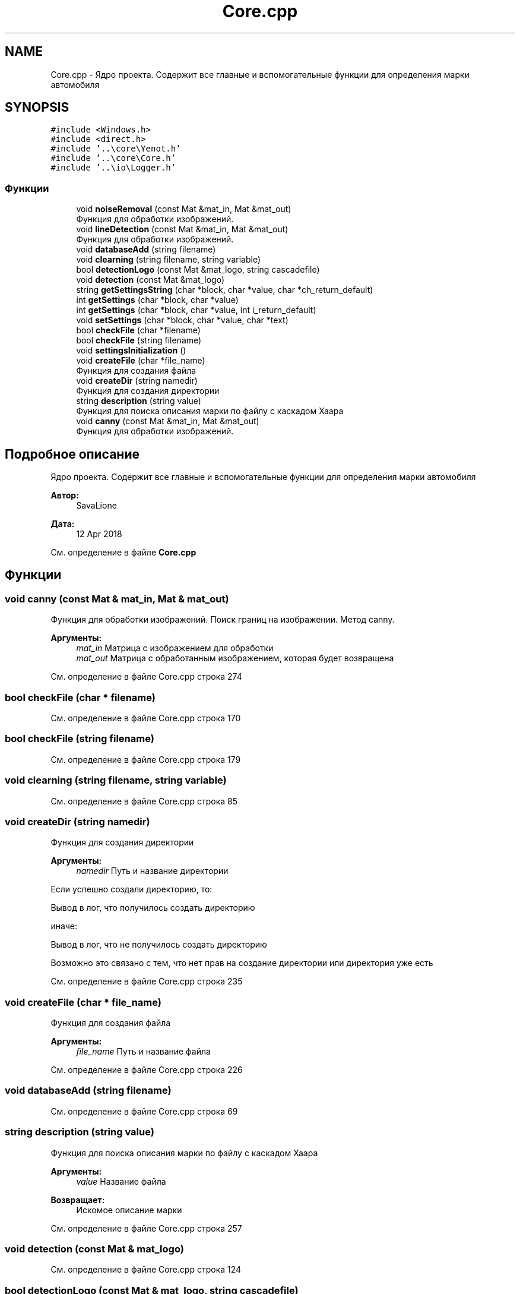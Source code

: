 .TH "Core.cpp" 3 "Пт 4 Май 2018" "Yenot" \" -*- nroff -*-
.ad l
.nh
.SH NAME
Core.cpp \- Ядро проекта\&. Содержит все главные и вспомогательные функции для определения марки автомобиля  

.SH SYNOPSIS
.br
.PP
\fC#include <Windows\&.h>\fP
.br
\fC#include <direct\&.h>\fP
.br
\fC#include '\&.\&.\\core\\Yenot\&.h'\fP
.br
\fC#include '\&.\&.\\core\\Core\&.h'\fP
.br
\fC#include '\&.\&.\\io\\Logger\&.h'\fP
.br

.SS "Функции"

.in +1c
.ti -1c
.RI "void \fBnoiseRemoval\fP (const Mat &mat_in, Mat &mat_out)"
.br
.RI "Функция для обработки изображений\&. "
.ti -1c
.RI "void \fBlineDetection\fP (const Mat &mat_in, Mat &mat_out)"
.br
.RI "Функция для обработки изображений\&. "
.ti -1c
.RI "void \fBdatabaseAdd\fP (string filename)"
.br
.ti -1c
.RI "void \fBclearning\fP (string filename, string variable)"
.br
.ti -1c
.RI "bool \fBdetectionLogo\fP (const Mat &mat_logo, string cascadefile)"
.br
.ti -1c
.RI "void \fBdetection\fP (const Mat &mat_logo)"
.br
.ti -1c
.RI "string \fBgetSettingsString\fP (char *block, char *value, char *ch_return_default)"
.br
.ti -1c
.RI "int \fBgetSettings\fP (char *block, char *value)"
.br
.ti -1c
.RI "int \fBgetSettings\fP (char *block, char *value, int i_return_default)"
.br
.ti -1c
.RI "void \fBsetSettings\fP (char *block, char *value, char *text)"
.br
.ti -1c
.RI "bool \fBcheckFile\fP (char *filename)"
.br
.ti -1c
.RI "bool \fBcheckFile\fP (string filename)"
.br
.ti -1c
.RI "void \fBsettingsInitialization\fP ()"
.br
.ti -1c
.RI "void \fBcreateFile\fP (char *file_name)"
.br
.RI "Функция для создания файла "
.ti -1c
.RI "void \fBcreateDir\fP (string namedir)"
.br
.RI "Функция для создания директории "
.ti -1c
.RI "string \fBdescription\fP (string value)"
.br
.RI "Функция для поиска описания марки по файлу с каскадом Хаара "
.ti -1c
.RI "void \fBcanny\fP (const Mat &mat_in, Mat &mat_out)"
.br
.RI "Функция для обработки изображений\&. "
.in -1c
.SH "Подробное описание"
.PP 
Ядро проекта\&. Содержит все главные и вспомогательные функции для определения марки автомобиля 


.PP
\fBАвтор:\fP
.RS 4
SavaLione 
.RE
.PP
\fBДата:\fP
.RS 4
12 Apr 2018 
.RE
.PP

.PP
См\&. определение в файле \fBCore\&.cpp\fP
.SH "Функции"
.PP 
.SS "void canny (const Mat & mat_in, Mat & mat_out)"

.PP
Функция для обработки изображений\&. Поиск границ на изображении\&. Метод canny\&.
.PP
\fBАргументы:\fP
.RS 4
\fImat_in\fP Матрица с изображением для обработки 
.br
\fImat_out\fP Матрица с обработанным изображением, которая будет возвращена 
.RE
.PP

.PP
См\&. определение в файле Core\&.cpp строка 274
.SS "bool checkFile (char * filename)"

.PP
См\&. определение в файле Core\&.cpp строка 170
.SS "bool checkFile (string filename)"

.PP
См\&. определение в файле Core\&.cpp строка 179
.SS "void clearning (string filename, string variable)"

.PP
См\&. определение в файле Core\&.cpp строка 85
.SS "void createDir (string namedir)"

.PP
Функция для создания директории 
.PP
\fBАргументы:\fP
.RS 4
\fInamedir\fP Путь и название директории 
.RE
.PP
Если успешно создали директорию, то: 
.PP
.nf
Вывод в лог, что получилось создать директорию

.fi
.PP
.PP
иначе: 
.PP
.nf
Вывод в лог, что не получилось создать директорию

Возможно это связано с тем, что нет прав на создание директории или директория уже есть  
.fi
.PP

.PP
См\&. определение в файле Core\&.cpp строка 235
.SS "void createFile (char * file_name)"

.PP
Функция для создания файла 
.PP
\fBАргументы:\fP
.RS 4
\fIfile_name\fP Путь и название файла 
.RE
.PP

.PP
См\&. определение в файле Core\&.cpp строка 226
.SS "void databaseAdd (string filename)"

.PP
См\&. определение в файле Core\&.cpp строка 69
.SS "string description (string value)"

.PP
Функция для поиска описания марки по файлу с каскадом Хаара 
.PP
\fBАргументы:\fP
.RS 4
\fIvalue\fP Название файла 
.RE
.PP
\fBВозвращает:\fP
.RS 4
Искомое описание марки 
.RE
.PP

.PP
См\&. определение в файле Core\&.cpp строка 257
.SS "void detection (const Mat & mat_logo)"

.PP
См\&. определение в файле Core\&.cpp строка 124
.SS "bool detectionLogo (const Mat & mat_logo, string cascadefile)"

.PP
См\&. определение в файле Core\&.cpp строка 100
.SS "int getSettings (char * block, char * value)"

.PP
См\&. определение в файле Core\&.cpp строка 158
.SS "int getSettings (char * block, char * value, int i_return_default)"

.PP
См\&. определение в файле Core\&.cpp строка 162
.SS "string getSettingsString (char * block, char * value, char * ch_return_default)"

.PP
См\&. определение в файле Core\&.cpp строка 152
.SS "void lineDetection (const Mat & mat_in, Mat & mat_out)"

.PP
Функция для обработки изображений\&. Проверяет, нужно ли находить линии на изображении\&.
.PP
Также проверяем режим обработки изображений\&. Быстрый или нет\&.
.PP
Для обычного режима используется - canny(mat_in, mat_out);
.PP
\fBАргументы:\fP
.RS 4
\fImat_in\fP Матрица с изображением для обработки 
.br
\fImat_out\fP Матрица с обработанным изображением, которая будет возвращена 
.RE
.PP

.PP
См\&. определение в файле Core\&.cpp строка 61
.SS "void noiseRemoval (const Mat & mat_in, Mat & mat_out)"

.PP
Функция для обработки изображений\&. Проверяет, нужно ли убирать шум на фотографиях\&.
.PP
Также проверяем режим обработки изображений\&. Быстрый или нет\&.
.PP
Для обычного режима используется двусторонний фильтр - bilateralFilter();
.PP
Для быстрого режима используется Гауссовый фильтр размытия изображений - GaussianBlur();
.PP
\fBАргументы:\fP
.RS 4
\fImat_in\fP Матрица с изображением для обработки 
.br
\fImat_out\fP Матрица с обработанным изображением, которая будет возвращена 
.RE
.PP

.PP
См\&. определение в файле Core\&.cpp строка 35
.SS "void setSettings (char * block, char * value, char * text)"

.PP
См\&. определение в файле Core\&.cpp строка 166
.SS "void settingsInitialization ()"

.PP
См\&. определение в файле Core\&.cpp строка 189
.SH "Автор"
.PP 
Автоматически создано Doxygen для Yenot из исходного текста\&.
